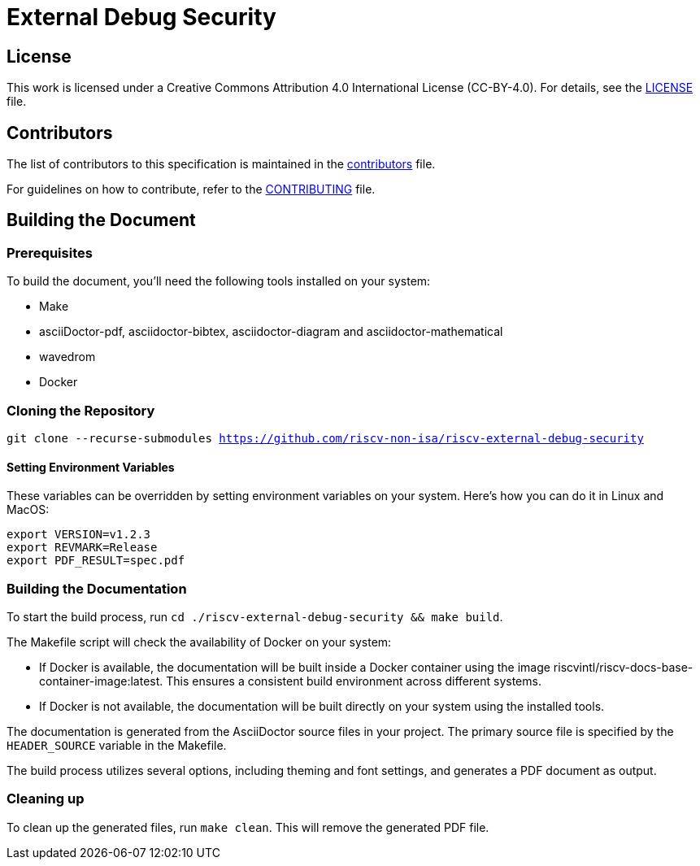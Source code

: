 = External Debug Security

== License

This work is licensed under a Creative Commons Attribution 4.0 International License (CC-BY-4.0). For details, see the link:LICENSE[LICENSE] file.

== Contributors

The list of contributors to this specification is maintained in the link:contributors.adoc[contributors] file.

For guidelines on how to contribute, refer to the link:CONTRIBUTING.md[CONTRIBUTING] file.

== Building the Document

=== Prerequisites

To build the document, you'll need the following tools installed on your system:

* Make
* asciiDoctor-pdf, asciidoctor-bibtex, asciidoctor-diagram and asciidoctor-mathematical
* wavedrom
* Docker

=== Cloning the Repository

`git clone --recurse-submodules https://github.com/riscv-non-isa/riscv-external-debug-security`

==== Setting Environment Variables

These variables can be overridden by setting environment variables on your system. Here's how you can do it in Linux and MacOS:

```bash
export VERSION=v1.2.3
export REVMARK=Release
export PDF_RESULT=spec.pdf
```

=== Building the Documentation

To start the build process, run `cd ./riscv-external-debug-security && make build`.

The Makefile script will check the availability of Docker on your system:

* If Docker is available, the documentation will be built inside a Docker container using the image riscvintl/riscv-docs-base-container-image:latest. This ensures a consistent build environment across different systems.
* If Docker is not available, the documentation will be built directly on your system using the installed tools.

The documentation is generated from the AsciiDoctor source files in your project. The primary source file is specified by the `HEADER_SOURCE` variable in the Makefile.

The build process utilizes several options, including theming and font settings, and generates a PDF document as output.

=== Cleaning up

To clean up the generated files, run `make clean`. This will remove the generated PDF file.
